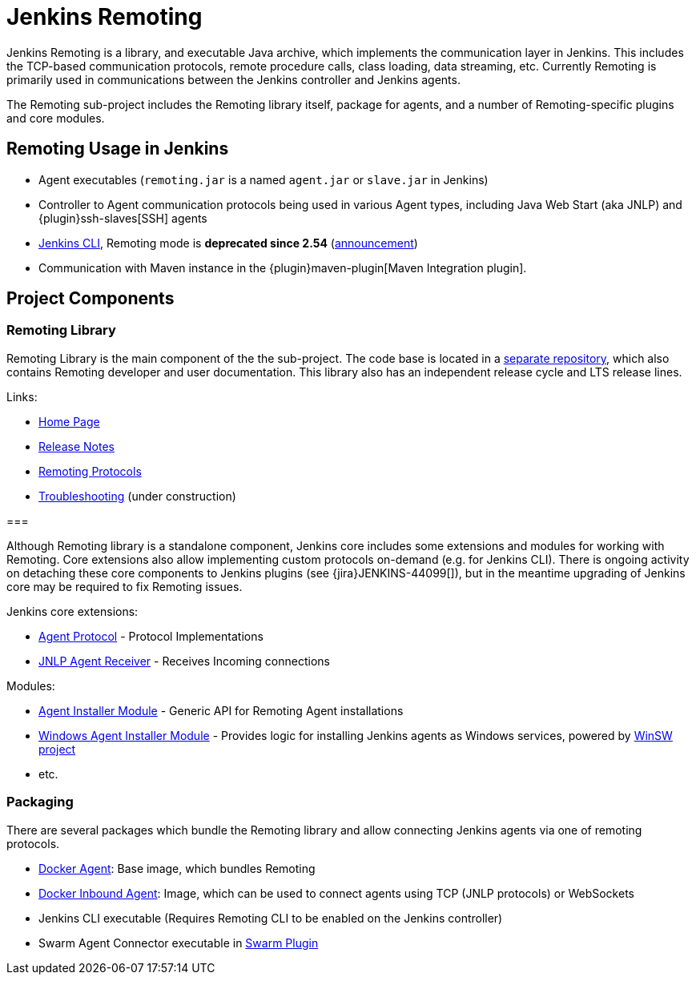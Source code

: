 = Jenkins Remoting

Jenkins Remoting is a library, and executable Java archive, which implements the communication layer in Jenkins. 
This includes the TCP-based communication protocols, remote procedure calls, class loading, data streaming, etc. 
Currently Remoting is primarily used in communications between the Jenkins controller and Jenkins agents.

The Remoting sub-project includes the Remoting library itself, package for agents, and a number of Remoting-specific plugins and core modules.

== Remoting Usage in Jenkins

* Agent executables (`remoting.jar` is a named `agent.jar` or `slave.jar` in Jenkins)
* Controller to Agent communication protocols being used in various Agent types, including Java Web Start (aka JNLP) and {plugin}ssh-slaves[SSH] agents 
* xref:user-docs:managing:cli/[Jenkins CLI], Remoting mode is **deprecated since 2.54** (link:/blog/2017/04/11/new-cli.adoc[announcement])
* Communication with Maven instance in the {plugin}maven-plugin[Maven Integration plugin].

== Project Components

=== Remoting Library

Remoting Library is the main component of the the sub-project.
The code base is located in a link:https://github.com/jenkinsci/remoting[separate repository],
which also contains Remoting developer and user documentation.
This library also has an independent release cycle and LTS release lines.

Links:

* https://github.com/jenkinsci/remoting/blob/master/README.md[Home Page]
* https://github.com/jenkinsci/remoting/blob/master/CHANGELOG.md[Release Notes]
* https://github.com/jenkinsci/remoting/blob/master/docs/protocols.md[Remoting Protocols]
* https://github.com/jenkinsci/remoting/blob/master/docs/troubleshooting.md[Troubleshooting] (under construction)

===     

Although Remoting library is a standalone component, 
Jenkins core includes some extensions and modules for working with Remoting.
Core extensions also allow implementing custom protocols on-demand (e.g. for Jenkins CLI).
There is ongoing activity on detaching these core components to Jenkins plugins 
(see {jira}JENKINS-44099[]),
but in the meantime upgrading of Jenkins core may be required to fix Remoting issues.

Jenkins core extensions:

* xref:dev-docs:extensions:jenkins-core.adoc#agentprotocol[Agent Protocol] - Protocol Implementations
* xref:dev-docs:extensions:jenkins-core.adoc#jnlpagentreceiver[JNLP Agent Receiver] - Receives Incoming connections

Modules:

* link:https://github.com/jenkinsci/slave-installer-module[Agent Installer Module] - Generic API for Remoting Agent installations
* link:https://github.com/jenkinsci/windows-slave-installer-module[Windows Agent Installer Module] - Provides logic for installing Jenkins agents as Windows services, powered by link:https://github.com/kohsuke/winsw/[WinSW project]
* etc.

=== Packaging

There are several packages which bundle the Remoting library and allow connecting Jenkins agents
via one of remoting protocols.

* link:https://hub.docker.com/r/jenkins/agent/[Docker Agent]: Base image, which bundles Remoting
* link:https://hub.docker.com/r/jenkins/inbound-agent/[Docker Inbound Agent]: Image, which can be used to connect agents using TCP (JNLP protocols) or WebSockets
* Jenkins CLI executable (Requires Remoting CLI to be enabled on the Jenkins controller)
* Swarm Agent Connector executable in link:https://plugins.jenkins.io/swarm[Swarm Plugin]
